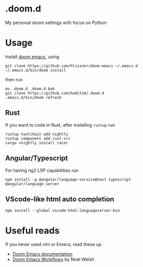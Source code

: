 * .doom.d
My personal doom settings with focus on Python
* Usage
Install [[https://github.com/hlissner/doom-emacs][doom emacs,]] using
#+BEGIN_SRC shell
git clone https://github.com/hlissner/doom-emacs ~/.emacs.d
~/.emacs.d/bin/doom install
#+END_SRC
then run
#+BEGIN_SRC shell
mv .doom.d .doom.d.bak
git clone https://github.com/haditim/.doom.d
.emacs.d/bin/doom refresh
#+END_SRC
** Rust
If you want to code in Rust, after installing ~rustup~ run
#+BEGIN_SRC shell
rustup toolchain add nightly
rustup component add rust-src
cargo +nightly install racer
#+END_SRC
** Angular/Typescript
For having ng2 LSP capabilities run
#+BEGIN_SRC shell
npm install -g @angular/language-service@next typescript  @angular/language-server
#+END_SRC
** VScode-like html auto completion
#+BEGIN_SRC shell
npm install --global vscode-html-languageserver-bin
#+END_SRC
* Useful reads
If you never used vim or Emacs, read these up
- [[https://github.com/hlissner/doom-emacs/blob/develop/docs/index.org][Doom Emacs documentation]]
- [[https://noelwelsh.com/posts/2019-01-10-doom-emacs.html][Doom Emacs Workflows]] by Noel Welsh
